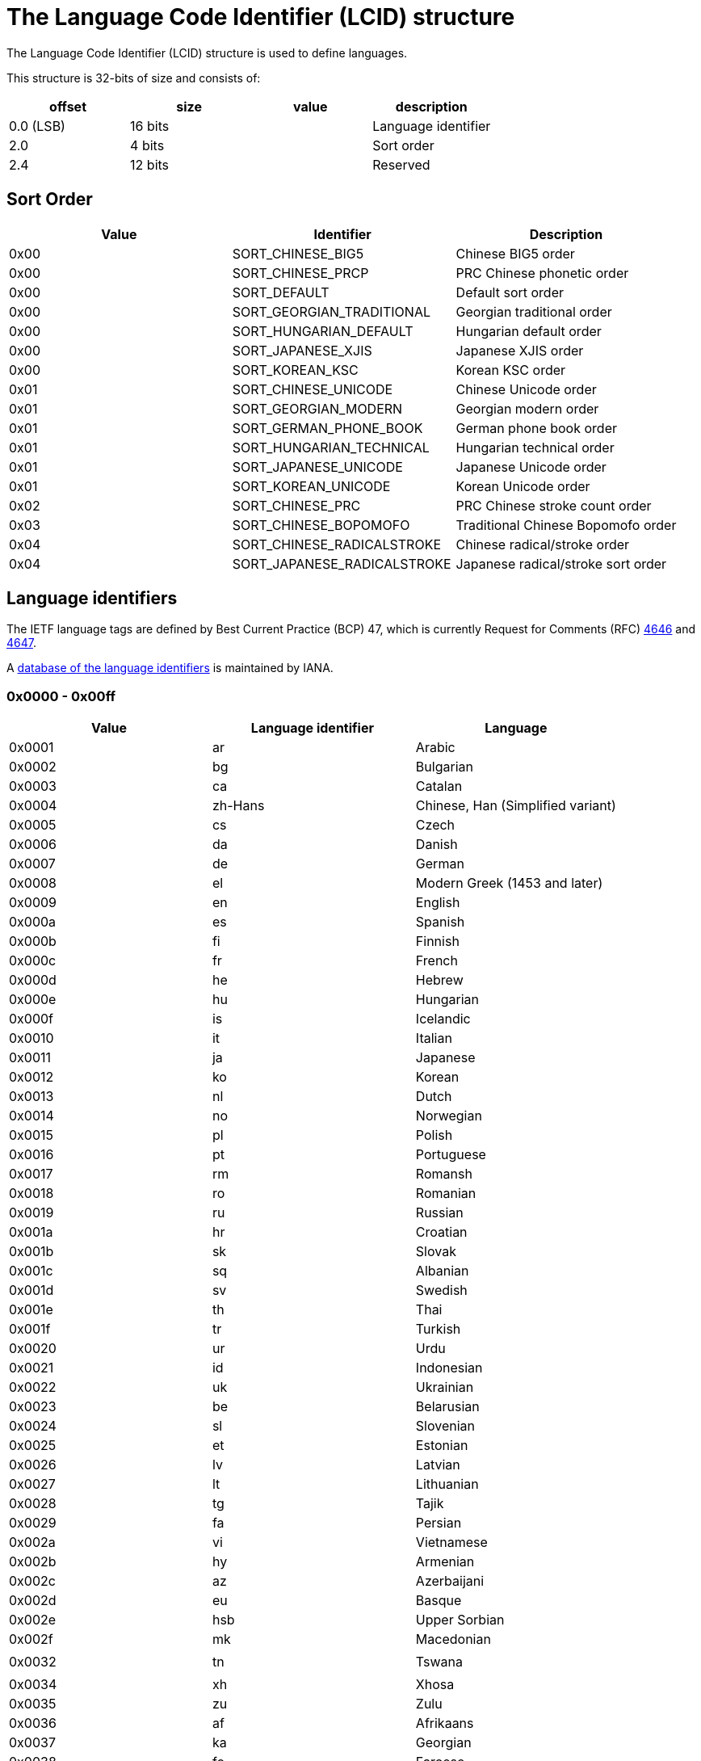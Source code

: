 = The Language Code Identifier (LCID) structure =
The Language Code Identifier (LCID) structure is used to define languages. 

This structure is 32-bits of size and consists of:

[options="header"]
|===
| offset | size | value | description
| 0.0 (LSB) | 16 bits | | Language identifier
| 2.0 | 4 bits | | Sort order
| 2.4 | 12 bits | | Reserved
|===

== Sort Order ==

[options="header"]
|===
| Value | Identifier | Description
| 0x00 | SORT_CHINESE_BIG5 | Chinese BIG5 order
| 0x00 | SORT_CHINESE_PRCP | PRC Chinese phonetic order
| 0x00 | SORT_DEFAULT | Default sort order
| 0x00 | SORT_GEORGIAN_TRADITIONAL | Georgian traditional order
| 0x00 | SORT_HUNGARIAN_DEFAULT | Hungarian default order
| 0x00 | SORT_JAPANESE_XJIS | Japanese XJIS order
| 0x00 | SORT_KOREAN_KSC | Korean KSC order
| 0x01 | SORT_CHINESE_UNICODE | Chinese Unicode order
| 0x01 | SORT_GEORGIAN_MODERN | Georgian modern order
| 0x01 | SORT_GERMAN_PHONE_BOOK | German phone book order
| 0x01 | SORT_HUNGARIAN_TECHNICAL | Hungarian technical order
| 0x01 | SORT_JAPANESE_UNICODE | Japanese Unicode order
| 0x01 | SORT_KOREAN_UNICODE | Korean Unicode order
| 0x02 | SORT_CHINESE_PRC | PRC Chinese stroke count order
| 0x03 | SORT_CHINESE_BOPOMOFO | Traditional Chinese Bopomofo order
| 0x04 | SORT_CHINESE_RADICALSTROKE | Chinese radical/stroke order
| 0x04 | SORT_JAPANESE_RADICALSTROKE | Japanese radical/stroke sort order
|===

== Language identifiers ==
The IETF language tags are defined by Best Current Practice (BCP) 47, which is currently Request for Comments (RFC) http://www.ietf.org/rfc/rfc4646.txt[4646] and http://www.ietf.org/rfc/rfc4647.txt[4647].

A http://www.iana.org/assignments/language-subtag-registry[database of the language identifiers] is maintained by IANA.

=== 0x0000 - 0x00ff ===

[options="header"]
|===
| Value | Language identifier | Language
| 0x0001 | ar | Arabic
| 0x0002 | bg | Bulgarian
| 0x0003 | ca | Catalan
| 0x0004 | zh-Hans | Chinese, Han (Simplified variant)
| 0x0005 | cs | Czech
| 0x0006 | da | Danish
| 0x0007 | de | German
| 0x0008 | el | Modern Greek (1453 and later)
| 0x0009 | en | English
| 0x000a | es | Spanish
| 0x000b | fi | Finnish
| 0x000c | fr | French
| 0x000d | he | Hebrew
| 0x000e | hu | Hungarian
| 0x000f | is | Icelandic
| 0x0010 | it | Italian
| 0x0011 | ja | Japanese
| 0x0012 | ko | Korean
| 0x0013 | nl | Dutch
| 0x0014 | no | Norwegian
| 0x0015 | pl | Polish
| 0x0016 | pt | Portuguese
| 0x0017 | rm | Romansh
| 0x0018 | ro | Romanian
| 0x0019 | ru | Russian
| 0x001a | hr | Croatian
| 0x001b | sk | Slovak
| 0x001c | sq | Albanian
| 0x001d | sv | Swedish
| 0x001e | th | Thai
| 0x001f | tr | Turkish
| 0x0020 | ur | Urdu
| 0x0021 | id | Indonesian
| 0x0022 | uk | Ukrainian
| 0x0023 | be | Belarusian
| 0x0024 | sl | Slovenian
| 0x0025 | et | Estonian
| 0x0026 | lv | Latvian
| 0x0027 | lt | Lithuanian
| 0x0028 | tg | Tajik
| 0x0029 | fa | Persian
| 0x002a | vi | Vietnamese
| 0x002b | hy | Armenian
| 0x002c | az | Azerbaijani
| 0x002d | eu | Basque
| 0x002e | hsb | Upper Sorbian
| 0x002f | mk | Macedonian
| | |
| 0x0032 | tn | Tswana
| | |
| 0x0034 | xh | Xhosa
| 0x0035 | zu | Zulu
| 0x0036 | af | Afrikaans
| 0x0037 | ka | Georgian
| 0x0038 | fo | Faroese
| 0x0039 | hi | Hindi
| 0x003a | mt | Maltese
| 0x003b | se | Northern Sami
| 0x003c | ga | Irish
| | |
| 0x003e | ms | Malay (macrolanguage)
| 0x003f | kk | Kazakh
| 0x0040 | ky | Kirghiz
| 0x0041 | sw | Swahili (macrolanguage)
| 0x0042 | tk | Turkmen
| 0x0043 | uz | Uzbek
| 0x0044 | tt | Tatar
| 0x0045 | bn | Bengali
| 0x0046 | pa | Panjabi
| 0x0047 | gu | Gujarati
| 0x0048 | or | Oriya
| 0x0049 | ta | Tamil
| 0x004a | te | Telugu
| 0x004b | kn | Kannada
| 0x004c | ml | Malayalam
| 0x004d | as | Assamese
| 0x004e | mr | Marathi
| 0x004f | sa | Sanskrit
| 0x0050 | mn | Mongolian
| 0x0051 | bo | Tibetan
| 0x0052 | cy | Welsh
| 0x0053 | km | Central Khmer
| 0x0054 | lo | Lao
| | |
| 0x0056 | gl | Galician
| 0x0057 | kok | Konkani (macrolanguage)
| | |
| 0x005a | syr | Syriac
| 0x005b | si | Sinhala
| | |
| 0x005d | iu | Inuktitut
| 0x005e | am | Amharic
| 0x005f | tzm | Central Atlas Tamazight
| | |
| 0x0061 | ne | Nepali
| 0x0062 | fy | Western Frisian
| 0x0063 | ps | Pushto
| 0x0064 | fil | Filipino
| 0x0065 | dv | Dhivehi
| | |
| 0x0068 | ha | Hausa
| | |
| 0x006a | yo | Yoruba
| 0x006b | quz | Cusco Quechua
| 0x006c | nso | Pedi
| 0x006d | ba | Bashkir
| 0x006e | lb | Luxembourgish
| 0x006f | kl | Kalaallisut
| 0x0070 | ig | Igbo
| | |
| 0x0078 | ii | Sichuan Yi
| | |
| 0x007a | arn | Mapudungun
| | |
| 0x007c | moh | Mohawk
| | |
| 0x007e | br | Breton
| | |
| 0x0080 | ug | Uighur
| 0x0081 | mi | Maori
| 0x0082 | oc | Occitan (post 1500)
| 0x0083 | co | Corsican
| 0x0084 | gsw | Swiss German
| 0x0085 | sah | Yakut
| 0x0086 | qut | Guatemala
| 0x0087 | rw | Kinyarwanda
| 0x0088 | wo | Wolof
| | |
| 0x008c | prs | Dari
| | |
| 0x0091 | gd | Scottish Gaelic
|===

=== 0x0400 - 0x04ff ===

[options="header"]
|===
| Value | Language identifier | Language
| 0x0401 | ar-SA | Arabic, Saudi Arabia
| 0x0402 | bg-BG | Bulgarian, Bulgaria
| 0x0403 | ca-ES | Catalan, Spain
| 0x0404 | zh-TW | Chinese, Taiwan, Province of China
| 0x0405 | cs-CZ | Czech, Czech Republic
| 0x0406 | da-DK | Danish, Denmark
| 0x0407 | de-DE | German, Germany
| 0x0408 | el-GR | Modern Greek (1453-), Greece
| 0x0409 | en-US | English, United States
| 0x040a | es-ES_tradnl | Spanish
| 0x040b | fi-FI | Finnish, Finland
| 0x040c | fr-FR | French, France
| 0x040d | he-IL | Hebrew, Israel
| 0x040e | hu-HU | Hungarian, Hungary
| 0x040f | is-IS | Icelandic, Iceland
| 0x0410 | it-IT | Italian, Italy
| 0x0411 | ja-JP | Japanese, Japan
| 0x0412 | ko-KR | Korean, Republic of Korea
| 0x0413 | nl-NL | Dutch, Netherlands
| 0x0414 | nb-NO | Norwegian Bokmål, Norway
| 0x0415 | pl-PL | Polish, Poland
| 0x0416 | pt-BR | Portuguese, Brazil
| 0x0417 | rm-CH | Romansh, Switzerland
| 0x0418 | ro-RO | Romanian, Romania
| 0x0419 | ru-RU | Russian, Russian Federation
| 0x041a | hr-HR | Croatian, Croatia
| 0x041b | sk-SK | Slovak, Slovakia
| 0x041c | sq-AL | Albanian, Albania
| 0x041d | sv-SE | Swedish, Sweden
| 0x041e | th-TH | Thai, Thailand
| 0x041f | tr-TR | Turkish, Turkey
| 0x0420 | ur-PK | Urdu, Pakistan
| 0x0421 | id-ID | Indonesian, Indonesia
| 0x0422 | uk-UA | Ukrainian, Ukraine
| 0x0423 | be-BY | Belarusian, Belarus
| 0x0424 | sl-SI | Slovenian, Slovenia
| 0x0425 | et-EE | Estonian, Estonia
| 0x0426 | lv-LV | Latvian, Latvia
| 0x0427 | lt-LT | Lithuanian, Lithuania
| 0x0428 | tg-Cyrl-TJ | Tajik, Cyrillic, Tajikistan
| 0x0429 | fa-IR | Persian, Islamic Republic of Iran
| 0x042a | vi-VN | Vietnamese, Viet Nam
| 0x042b | hy-AM | Armenian, Armenia
| 0x042c | az-Latn-AZ | Azerbaijani, Latin, Azerbaijan
| 0x042d | eu-ES | Basque, Spain
| 0x042e | wen-DE | Sorbian languages, Germany
| 0x042f | mk-MK | Macedonian, The Former Yugoslav Republic of Macedonia
| 0x0430 | st-ZA | Southern Sotho, South Africa
| 0x0431 | ts-ZA | Tsonga, South Africa
| 0x0432 | tn-ZA | Tswana, South Africa
| 0x0433 | ven-ZA | South Africa
| 0x0434 | xh-ZA | Xhosa, South Africa
| 0x0435 | zu-ZA | Zulu, South Africa
| 0x0436 | af-ZA | Afrikaans, South Africa
| 0x0437 | ka-GE | Georgian, Georgia
| 0x0438 | fo-FO | Faroese, Faroe Islands
| 0x0439 | hi-IN | Hindi, India
| 0x043a | mt-MT | Maltese, Malta
| 0x043b | se-NO | Northern Sami, Norway
| 0x043e | ms-MY | Malay (macrolanguage), Malaysia
| 0x043f | kk-KZ | Kazakh, Kazakhstan
| 0x0440 | ky-KG | Kirghiz, Kyrgyzstan
| 0x0441 | sw-KE | Swahili (macrolanguage), Kenya
| 0x0442 | tk-TM | Turkmen, Turkmenistan
| 0x0443 | uz-Latn-UZ | Uzbek, Latin, Uzbekistan
| 0x0444 | tt-RU | Tatar, Russian Federation
| 0x0445 | bn-IN | Bengali, India
| 0x0446 | pa-IN | Panjabi, India
| 0x0447 | gu-IN | Gujarati, India
| 0x0448 | or-IN | Oriya, India
| 0x0449 | ta-IN | Tamil, India
| 0x044a | te-IN | Telugu, India
| 0x044b | kn-IN | Kannada, India
| 0x044c | ml-IN | Malayalam, India
| 0x044d | as-IN | Assamese, India
| 0x044e | mr-IN | Marathi, India
| 0x044f | sa-IN | Sanskrit, India
| 0x0450 | mn-MN | Mongolian, Mongolia
| 0x0451 | bo-CN | Tibetan, China
| 0x0452 | cy-GB | Welsh, United Kingdom
| 0x0453 | km-KH | Central Khmer, Cambodia
| 0x0454 | lo-LA | Lao, Lao People's Democratic Republic
| 0x0455 | my-MM | Burmese, Myanmar
| 0x0456 | gl-ES | Galician, Spain
| 0x0457 | kok-IN | Konkani (macrolanguage), India
| 0x0458 | mni | Manipuri
| 0x0459 | sd-IN | Sindhi, India
| 0x045a | syr-SY | Syriac, Syrian Arab Republic
| 0x045b | si-LK | Sinhala, Sri Lanka
| 0x045c | chr-US | Cherokee, United States
| 0x045d | iu-Cans-CA | Inuktitut, Unified Canadian Aboriginal Syllabics, Canada
| 0x045e | am-ET | Amharic, Ethiopia
| 0x045f | tmz | Tamanaku
| 0x0461 | ne-NP | Nepali, Nepal
| 0x0462 | fy-NL | Western Frisian, Netherlands
| 0x0463 | ps-AF | Pushto, Afghanistan
| 0x0464 | fil-PH | Filipino, Philippines
| 0x0465 | dv-MV | Dhivehi, Maldives
| 0x0466 | bin-NG | Bini, Nigeria
| 0x0467 | fuv-NG | Nigerian Fulfulde, Nigeria
| 0x0468 | ha-Latn-NG | Hausa, Latin, Nigeria
| 0x0469 | ibb-NG | Ibibio, Nigeria
| 0x046a | yo-NG | Yoruba, Nigeria
| 0x046b | quz-BO | Cusco Quechua, Bolivia
| 0x046c | nso-ZA | Pedi, South Africa
| 0x046d | ba-RU | Bashkir, Russian Federation
| 0x046e | lb-LU | Luxembourgish, Luxembourg
| 0x046f | kl-GL | Kalaallisut, Greenland
| 0x0470 | ig-NG | Igbo, Nigeria
| 0x0471 | kr-NG | Kanuri, Nigeria
| 0x0472 | gaz-ET | West Central Oromo, Ethiopia
| 0x0473 | ti-ER | Tigrinya, Eritrea
| 0x0474 | gn-PY | Guarani, Paraguay
| 0x0475 | haw-US | Hawaiian, United States
| 0x0477 | so-SO | Somali, Somalia
| 0x0478 | ii-CN | Sichuan Yi, China
| 0x0479 | pap-AN | Papiamento, Netherlands Antilles
| 0x047a | arn-CL | Mapudungun, Chile
| 0x047c | moh-CA | Mohawk, Canada
| 0x047e | br-FR | Breton, France
| 0x0480 | ug-CN | Uighur, China
| 0x0481 | mi-NZ | Maori, New Zealand
| 0x0482 | oc-FR | Occitan (post 1500), France
| 0x0483 | co-FR | Corsican, France
| 0x0484 | gsw-FR | Swiss German, France
| 0x0485 | sah-RU | Yakut, Russian Federation
| 0x0486 | qut-GT | Guatemala
| 0x0487 | rw-RW | Kinyarwanda, Rwanda
| 0x0488 | wo-SN | Wolof, Senegal
| 0x048c | prs-AF | Dari, Afghanistan
| 0x048d | plt-MG | Plateau Malagasy, Madagascar
| 0x0491 | gd-GB | Scottish Gaelic, United Kingdom
|===

=== 0x0800 - 0x08ff ===

[options="header"]
|===
| Value | Language identifier | Language
| 0x0801 | ar-IQ | Arabic, Iraq
| 0x0804 | zh-CN | Chinese, China
| 0x0807 | de-CH | German, Switzerland
| 0x0809 | en-GB | English, United Kingdom
| 0x080a | es-MX | Spanish, Mexico
| 0x080c | fr-BE | French, Belgium
| 0x0810 | it-CH | Italian, Switzerland
| 0x0813 | nl-BE | Dutch, Belgium
| 0x0814 | nn-NO | Norwegian Nynorsk, Norway
| 0x0816 | pt-PT | Portuguese, Portugal
| 0x0818 | ro-MO | Romanian, Macao
| 0x0819 | ru-MO | Russian, Macao
| 0x081a | sr-Latn-CS | Serbian, Latin, Serbia and Montenegro
| 0x081d | sv-FI | Swedish, Finland
| 0x0820 | ur-IN | Urdu, India
| 0x082c | az-Cyrl-AZ | Azerbaijani, Cyrillic, Azerbaijan
| 0x082e | dsb-DE | Lower Sorbian, Germany
| 0x083b | se-SE | Northern Sami, Sweden
| 0x083c | ga-IE | Irish, Ireland
| 0x083e | ms-BN | Malay (macrolanguage), Brunei Darussalam
| 0x0843 | uz-Cyrl-UZ | Uzbek, Cyrillic, Uzbekistan
| 0x0845 | bn-BD | Bengali, Bangladesh
| 0x0846 | pa-PK | Panjabi, Pakistan
| 0x0850 | mn-Mong-CN | Mongolian, Mongolian, China
| 0x0851 | bo-BT | Tibetan, Bhutan
| 0x0859 | sd-PK | Sindhi, Pakistan
| 0x085d | iu-Latn-CA | Inuktitut, Latin, Canada
| 0x085f | tzm-Latn-DZ | Central Atlas Tamazight, Latin, Algeria
| 0x0861 | ne-IN | Nepali, India
| 0x086b | quz-EC | Cusco Quechua, Ecuador
| 0x0873 | ti-ET | Tigrinya, Ethiopia
|===

=== 0x0c00 - 0x0cff ===

[options="header"]
|===
| Value | Language identifier | Language
| 0x0c01 | ar-EG | Arabic, Egypt
| 0x0c04 | zh-HK | Chinese, Hong Kong
| 0x0c07 | de-AT | German, Austria
| 0x0c09 | en-AU | English, Australia
| 0x0c0a | es-ES | Spanish, Spain
| 0x0c0c | fr-CA | French, Canada
| 0x0c1a | sr-Cyrl-CS | Serbian, Cyrillic, Serbia and Montenegro
| 0x0c3b | se-FI | Northern Sami, Finland
| 0x0c5f | tmz-MA | Tamanaku, Morocco
| 0x0c6b | quz-PE | Cusco Quechua, Peru
|===

=== 0x1000 - 0x10ff ===

[options="header"]
|===
| Value | Language identifier | Language
| 0x1001 | ar-LY | Arabic, Libyan Arab Jamahiriya
| 0x1004 | zh-SG | Chinese, Singapore
| 0x1007 | de-LU | German, Luxembourg
| 0x1009 | en-CA | English, Canada
| 0x100a | es-GT | Spanish, Guatemala
| 0x100c | fr-CH | French, Switzerland
| 0x101a | hr-BA | Croatian, Bosnia and Herzegovina
| 0x103b | smj-NO | Lule Sami, Norway
|===

=== 0x1400 - 0x14ff ===

[options="header"]
|===
| Value | Language identifier | Language
| 0x1401 | ar-DZ | Arabic, Algeria
| 0x1404 | zh-MO | Chinese, Macao
| 0x1407 | de-LI | German, Liechtenstein
| 0x1409 | en-NZ | English, New Zealand
| 0x140a | es-CR | Spanish, Costa Rica
| 0x140c | fr-LU | French, Luxembourg
| 0x141a | bs-Latn-BA | Bosnian, Latin, Bosnia and Herzegovina
| 0x143b | smj-SE | Lule Sami, Sweden
|===

=== 0x1800 - 0x18ff ===

[options="header"]
|===
| Value | Language identifier | Language
| 0x1801 | ar-MA | Arabic, Morocco
| 0x1809 | en-IE | English, Ireland
| 0x180a | es-PA | Spanish, Panama
| 0x180c | fr-MC | French, Monaco
| 0x181a | sr-Latn-BA | Serbian, Latin, Bosnia and Herzegovina
| 0x183b | sma-NO | Southern Sami, Norway
|===

=== 0x1c00 - 0x1cff ===

[options="header"]
|===
| Value | Language identifier | Language
| 0x1c01 | ar-TN | Arabic, Tunisia
| 0x1c09 | en-ZA | English, South Africa
| 0x1c0a | es-DO | Spanish, Dominican Republic
| 0x1c0c | fr-West | French
| 0x1c1a | sr-Cyrl-BA | Serbian, Cyrillic, Bosnia and Herzegovina
| 0x1c3b | sma-SE | Southern Sami, Sweden
|===

=== 0x2000 - 0x20ff ===

[options="header"]
|===
| Value | Language identifier | Language
| 0x2001 | ar-OM | Arabic, Oman
| 0x2009 | en-JM | English, Jamaica
| 0x200a | es-VE | Spanish, Venezuela
| 0x200c | fr-RE | French, Réunion
| 0x201a | bs-Cyrl-BA | Bosnian, Cyrillic, Bosnia and Herzegovina
| 0x203b | sms-FI | Skolt Sami, Finland
|===

=== 0x2400 - 0x24ff ===

[options="header"]
|===
| Value | Language identifier | Language
| 0x2401 | ar-YE | Arabic, Yemen
| 0x2409 | en-CB | English
| 0x240a | es-CO | Spanish, Colombia
| 0x240c | fr-CG | French, Congo
| 0x241a | sr-Latn-RS | Serbian, Latin, Serbia
| 0x243b | smn-FI | Inari Sami, Finland
|===

=== 0x2800 - 0x28ff ===

[options="header"]
|===
| Value | Language identifier | Language
| 0x2801 | ar-SY | Arabic, Syrian Arab Republic
| 0x2809 | en-BZ | English, Belize
| 0x280a | es-PE | Spanish, Peru
| 0x280c | fr-SN | French, Senegal
| 0x281a | sr-Cyrl-RS | Serbian, Cyrillic, Serbia
|===

=== 0x2c00 - 0x2cff ===

[options="header"]
|===
| Value | Language identifier | Language
| 0x2c01 | ar-JO | Arabic, Jordan
| 0x2c09 | en-TT | English, Trinidad and Tobago
| 0x2c0a | es-AR | Spanish, Argentina
| 0x2c0c | fr-CM | French, Cameroon
| 0x2c1a | sr-Latn-ME | Serbian, Latin, Montenegro
|===

=== 0x3000 - 0x30ff ===

[options="header"]
|===
| Value | Language identifier | Language
| 0x3001 | ar-LB | Arabic, Lebanon
| 0x3009 | en-ZW | English, Zimbabwe
| 0x300a | es-EC | Spanish, Ecuador
| 0x300c | fr-CI | French, Côte d'Ivoire
| 0x301a | sr-Cyrl-ME | Serbian, Cyrillic, Montenegro
|===

=== 0x3400 - 0x34ff ===

[options="header"]
|===
| Value | Language identifier | Language
| 0x3401 | ar-KW | Arabic, Kuwait
| 0x3409 | en-PH | English, Philippines
| 0x340a | es-CL | Spanish, Chile
| 0x340c | fr-ML | French, Mali
|===

=== 0x3800 - 0x38ff ===

[options="header"]
|===
| Value | Language identifier | Language
| 0x3801 | ar-AE | Arabic, United Arab Emirates
| 0x3809 | en-ID | English, Indonesia
| 0x380a | es-UY | Spanish, Uruguay
| 0x380c | fr-MA | French, Morocco
|===

=== 0x3c00 - 0x3cff ===

[options="header"]
|===
| Value | Language identifier | Language
| 0x3c01 | ar-BH | Arabic, Bahrain
| 0x3c09 | en-HK | English, Hong Kong
| 0x3c0a | es-PY | Spanish, Paraguay
| 0x3c0c | fr-HT | French, Haiti
|===

=== 0x4000 - 0x40ff ===

[options="header"]
|===
| Value | Language identifier | Language
| 0x4001 | ar-QA | Arabic, Qatar
| 0x4009 | en-IN | English, India
| 0x400a | es-BO | Spanish, Bolivia
|===

=== 0x4400 - 0x44ff ===

[options="header"]
|===
| Value | Language identifier | Language
| 0x4409 | en-MY | English, Malaysia
| 0x440a | es-SV | Spanish, El Salvador
|===

=== 0x4800 - 0x48ff ===

[options="header"]
|===
| Value | Language identifier | Language
| 0x4809 | en-SG | English, Singapore
| 0x480a | es-HN | Spanish, Honduras
|===

=== 0x4c00 - 0x4cff ===

[options="header"]
|===
| Value | Language identifier | Language
| 0x4c0a | es-NI | Spanish, Nicaragua
|===

=== 0x5000 - 0x50ff ===

[options="header"]
|===
| Value | Language identifier | Language
| 0x500a | es-PR | Spanish, Puerto Rico
|===

=== 0x5400 - 0x54ff ===

[options="header"]
|===
| Value | Language identifier | Language
| 0x540a | es-US | Spanish, United States
|===

=== 0x6400 - 0x64ff ===

[options="header"]
|===
| Value | Language identifier | Language
| 0x641a | bs-Cyrl | Bosnian, Cyrillic
|===

=== 0x6800 - 0x68ff ===

[options="header"]
|===
| Value | Language identifier | Language
| 0x681a | bs-Latn | Bosnian, Latin
|===

=== 0x6c00 - 0x6cff ===

[options="header"]
|===
| Value | Language identifier | Language
| 0x6c1a | sr-Cyrl | Serbian, Cyrillic
|===

=== 0x7000 - 0x70ff ===

[options="header"]
|===
| Value | Language identifier | Language
| 0x701a | sr-Latn | Serbian, Latin
| 0x703b | smn | Inari Sami
|===

=== 0x7400 - 0x74ff ===

[options="header"]
|===
| Value | Language identifier | Language
| 0x742c | az-Cyrl | Azerbaijani, Cyrillic
| 0x743b | sms | Skolt Sami
|===

=== 0x7800 - 0x78ff ===

[options="header"]
|===
| Value | Language identifier | Language
| 0x7804 | zh | Chinese
| 0x7814 | nn | Norwegian Nynorsk
| 0x781a | bs | Bosnian
| 0x782c | az-Latn | Azerbaijani, Latin
| 0x783b | sma | Southern Sami
| 0x7843 | uz-Cyrl | Uzbek, Cyrillic
| 0x7850 | mn-Cyrl | Mongolian, Cyrillic
| 0x785d | iu-Cans | Inuktitut, Unified Canadian Aboriginal Syllabics
|===

=== 0x7c00 - 0x7cff ===

[options="header"]
|===
| Value | Language identifier | Language
| 0x7c04 | zh-Hant | Chinese, Han (Traditional variant)
| 0x7c14 | nb | Norwegian Bokmål
| 0x7c1a | sr | Serbian
| 0x7c28 | tg-Cyrl | Tajik, Cyrillic
| 0x7c2e | dsb | Lower Sorbian
| 0x7c3b | smj | Lule Sami
| 0x7c43 | uz-Latn | Uzbek, Latin
| 0x7c50 | mn-Mong | Mongolian, Mongolian
| 0x7c5d | iu-Latn | Inuktitut, Latin
| 0x7c5f | tzm-Latn | Central Atlas Tamazight, Latin
| 0x7c68 | ha-Latn | Hausa, Latin
|===

= External Links =
* http://msdn.microsoft.com/en-us/library/ms533052%28v=vs.85%29.aspx[MSDN: Language Codes]
* http://msdn.microsoft.com/en-us/library/cc233965.aspx[MSDN: MS-LCID: Windows Language Code Identifier (LCID) Reference]
* http://msdn.microsoft.com/en-us/goglobal/bb964664[MSDN: Locale IDs Assigned by Microsoft]
* http://www.loc.gov/standards/iso639-5/[ISO 639-5]
* http://www.ietf.org/rfc/rfc4646.txt[RFC 4646 - Tags for Identifying Languages]
* http://www.ietf.org/rfc/rfc4647.txt[RFC 4647 - Matching of Language Tags]

